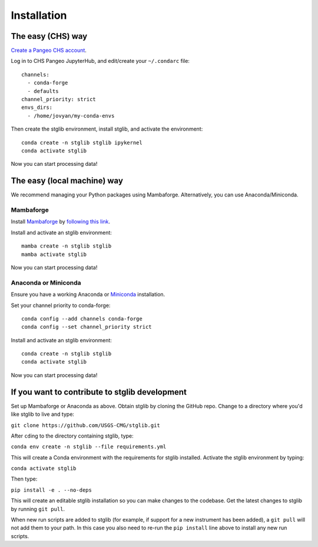 Installation
************

The easy (CHS) way
==================

`Create a Pangeo CHS account <https://taskmgr.chs.usgs.gov/servicedesk/customer/portal/10/create/251>`_.

Log in to CHS Pangeo JupyterHub, and edit/create your ``~/.condarc`` file:

::

   channels:
     - conda-forge
     - defaults
   channel_priority: strict
   envs_dirs:
     - /home/jovyan/my-conda-envs

Then create the stglib environment, install stglib, and activate the environment:

::

  conda create -n stglib stglib ipykernel
  conda activate stglib

Now you can start processing data!

The easy (local machine) way
============================

We recommend managing your Python packages using Mambaforge. Alternatively, you can use Anaconda/Miniconda.

Mambaforge
----------

Install `Mambaforge <https://mamba.readthedocs.io/en/latest/installation.html>`_ by `following this link <https://github.com/conda-forge/miniforge#mambaforge>`_.

Install and activate an stglib environment:

::

  mamba create -n stglib stglib
  mamba activate stglib

Now you can start processing data!

Anaconda or Miniconda
---------------------

Ensure you have a working Anaconda or `Miniconda <https://docs.conda.io/en/latest/miniconda.html>`_ installation.

Set your channel priority to conda-forge:

::

  conda config --add channels conda-forge
  conda config --set channel_priority strict

Install and activate an stglib environment:

::

  conda create -n stglib stglib
  conda activate stglib

Now you can start processing data!

If you want to contribute to stglib development
===============================================

Set up Mambaforge or Anaconda as above. Obtain stglib by cloning the GitHub repo. Change to a directory where you'd like stglib to live and type:

``git clone https://github.com/USGS-CMG/stglib.git``

After ``cd``\ing to the directory containing stglib, type:

``conda env create -n stglib --file requirements.yml``

This will create a Conda environment with the requirements for stglib installed. Activate the stglib environment by typing:

``conda activate stglib``

Then type:

``pip install -e . --no-deps``

This will create an editable stglib installation so you can make changes to the codebase. Get the latest changes to stglib by running ``git pull``.

When new run scripts are added to stglib (for example, if support for a new instrument has been added), a ``git pull`` will not add them to your path. In this case you also need to re-run the ``pip install`` line above to install any new run scripts.
